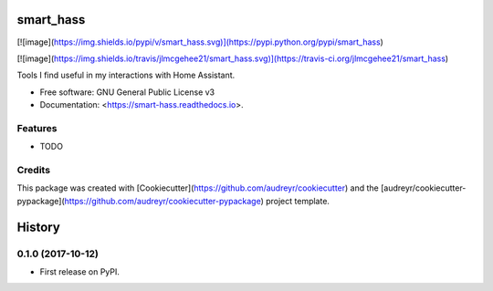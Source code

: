 smart\_hass
===========

[![image](https://img.shields.io/pypi/v/smart_hass.svg)](https://pypi.python.org/pypi/smart_hass)

[![image](https://img.shields.io/travis/jlmcgehee21/smart_hass.svg)](https://travis-ci.org/jlmcgehee21/smart_hass)

Tools I find useful in my interactions with Home Assistant.

-   Free software: GNU General Public License v3
-   Documentation: <https://smart-hass.readthedocs.io>.

Features
--------

-   TODO

Credits
-------

This package was created with
[Cookiecutter](https://github.com/audreyr/cookiecutter) and the
[audreyr/cookiecutter-pypackage](https://github.com/audreyr/cookiecutter-pypackage)
project template.


History
=======

0.1.0 (2017-10-12)
------------------

-   First release on PyPI.



